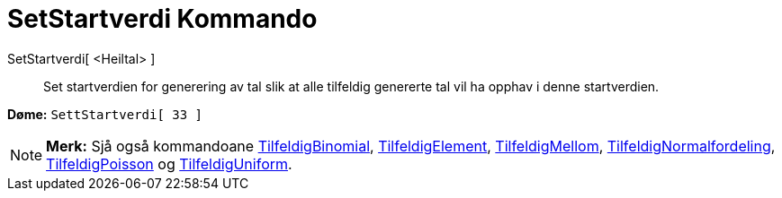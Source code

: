 = SetStartverdi Kommando
:page-en: commands/SetSeed
ifdef::env-github[:imagesdir: /nn/modules/ROOT/assets/images]

SetStartverdi[ <Heiltal> ]::
  Set startverdien for generering av tal slik at alle tilfeldig genererte tal vil ha opphav i denne startverdien.

[EXAMPLE]
====

*Døme:* `++SettStartverdi[ 33 ]++`

====

[NOTE]
====

*Merk:* Sjå også kommandoane xref:/commands/TilfeldigBinomial.adoc[TilfeldigBinomial],
xref:/commands/TilfeldigElement.adoc[TilfeldigElement], xref:/commands/TilfeldigMellom.adoc[TilfeldigMellom],
xref:/commands/TilfeldigNormalfordeling.adoc[TilfeldigNormalfordeling],
xref:/commands/TilfeldigPoisson.adoc[TilfeldigPoisson] og xref:/commands/TilfeldigUniform.adoc[TilfeldigUniform].

====
